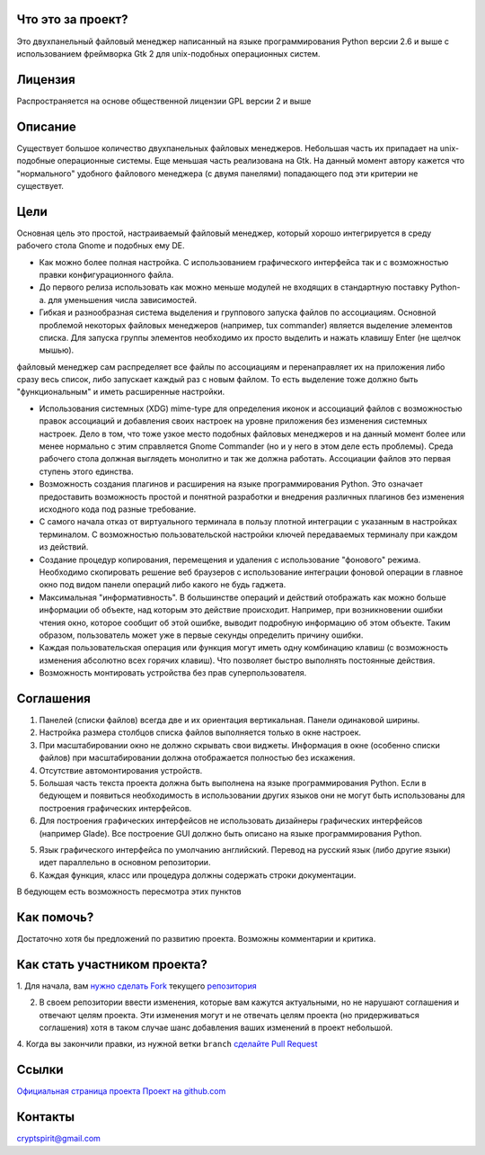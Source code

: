 Что это за проект?
==================

Это двухпанельный файловый менеджер написанный на языке программирования Python версии 2.6 и выше с использованием фреймворка Gtk 2 для unix-подобных операционных систем.

Лицензия
========

Распространяется на основе общественной лицензии GPL версии 2 и выше

Описание
========

Существует большое количество двухпанельных файловых менеджеров. Небольшая часть их припадает на unix-подобные операционные системы. Еще меньшая часть реализована на Gtk. На данный момент автору кажется что "нормального" удобного файлового менеджера (с двумя панелями) попадающего под эти критерии не существует.

Цели
====

Основная цель это простой, настраиваемый файловый менеджер, который хорошо интегрируется в среду рабочего стола Gnome и подобных ему DE.

* Как можно более полная настройка. С использованием графического интерфейса так и с возможностью правки конфигурационного файла.

* До первого релиза использовать как можно меньше модулей не входящих в стандартную поставку Python-а. для уменьшения числа зависимостей.

* Гибкая и разнообразная система выделения и группового запуска файлов по ассоциациям. Основной проблемой некоторых файловых менеджеров (например, tux commander) является выделение элементов списка. Для запуска группы элементов необходимо их просто выделить и нажать клавишу Enter (не щелчок мышью). 
файловый менеджер сам распределяет все файлы по ассоциациям и перенаправляет их на приложения либо сразу весь список, либо запускает каждый раз с новым файлом. То есть выделение тоже должно быть "функциональным" и иметь  расширенные настройки.

* Использования системных (XDG) mime-type для определения иконок и ассоциаций файлов с возможностью правок ассоциаций и добавления своих настроек на уровне приложения без изменения системных настроек. Дело в том, что тоже узкое место подобных файловых менеджеров и на данный момент более или менее нормально с этим справляется Gnome Commander (но и у него в этом деле есть проблемы). Среда рабочего стола должная выглядеть монолитно и так же должна работать. Ассоциации файлов это первая ступень этого единства. 

* Возможность создания плагинов и расширения на языке программирования Python. Это означает предоставить возможность простой и понятной разработки и внедрения различных плагинов без изменения исходного кода под разные требование.

* С самого начала отказ от виртуального терминала в пользу плотной интеграции с указанным в настройках терминалом. С возможностью пользовательской настройки ключей передаваемых терминалу при каждом из действий.

* Создание процедур копирования, перемещения и удаления с использование "фонового" режима. Необходимо скопировать решение веб браузеров с использование интеграции фоновой операции в главное окно под видом панели операций либо какого не будь гаджета.

* Максимальная "информативность". В большинстве операций и действий отображать как можно больше информации об объекте, над которым это действие происходит. Например, при возникновении ошибки чтения окно, которое сообщит об этой ошибке, выводит подробную информацию об этом объекте. Таким образом, пользователь может уже в первые секунды определить причину ошибки.

* Каждая пользовательская операция или функция могут иметь одну комбинацию клавиш (с возможность изменения абсолютно всех горячих клавиш). Что позволяет быстро выполнять постоянные действия.

* Возможность монтировать устройства без прав суперпользователя.

Соглашения
==========

1. Панелей (списки файлов) всегда две и их ориентация вертикальная. Панели одинаковой ширины.

2. Настройка размера столбцов списка файлов выполняется только в окне настроек.

3. При масштабировании окно не должно скрывать свои виджеты. Информация в окне (особенно списки файлов) при масштабировании должна отображается полностью без искажения.

4. Отсутствие автомонтирования устройств.

5. Большая часть текста проекта должна быть выполнена на языке программирования Python. Если в бедующем и появиться необходимость в использовании других языков они не могут быть использованы для построения графических интерфейсов.

6. Для построения графических интерфейсов не использовать дизайнеры графических интерфейсов (например Glade). Все построение GUI должно быть описано на языке программирования Python.

5. Язык графического интерфейса по умолчанию английский. Перевод на русский язык (либо другие языки) идет параллельно в основном репозитории.

6. Каждая функция, класс или процедура должны содержать строки документации.

В бедующем есть возможность пересмотра этих пунктов

Как помочь?
===========

Достаточно хотя бы предложений по развитию проекта. Возможны комментарии и критика.

Как стать участником проекта?
=============================

1. Для начала, вам `нужно сделать Fork <http://help.github.com/forking/>`_
текущего `репозитория <https://github.com/cryptspirit/edna>`_

2. В своем репозитории ввести изменения, которые вам кажутся актуальными, но не нарушают соглашения и отвечают целям проекта. Эти изменения могут и не отвечать целям проекта (но придерживаться соглашения) хотя в таком случае шанс добавления ваших изменений в проект небольшой.

4. Когда вы закончили правки, из нужной ветки ``branch``
`сделайте Pull Request <http://help.github.com/pull-requests/>`_

Ссылки
======

`Официальная страница проекта <https://sites.google.com/site/gtkdfm/>`_
`Проект на github.com <https://github.com/cryptspirit/edna/>`_

Контакты
========

cryptspirit@gmail.com
